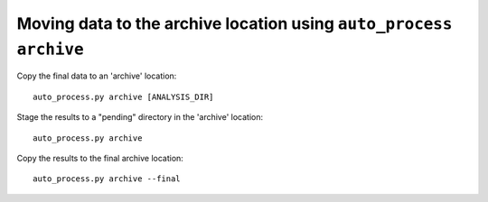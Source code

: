 Moving data to the archive location using ``auto_process archive``
==================================================================

Copy the final data to an 'archive' location::

   auto_process.py archive [ANALYSIS_DIR]

Stage the results to a "pending" directory in the 'archive' location:

::

    auto_process.py archive

Copy the results to the final archive location:

::

    auto_process.py archive --final

